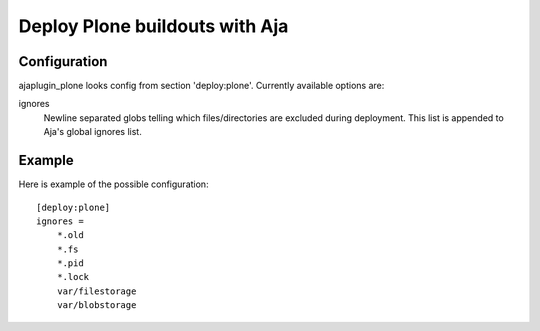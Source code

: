 Deploy Plone buildouts with Aja
===============================

.. image:: https://secure.travis-ci.org/pingviini/ajaplugin_plone.png
    :target: http://travis-ci.org/pingviini/ajaplugin_plone

Configuration
-------------

ajaplugin_plone looks config from section 'deploy:plone'. Currently available
options are:

ignores
    Newline separated globs telling which files/directories are excluded
    during deployment. This list is appended to Aja's global ignores list.

Example
-------

Here is example of the possible configuration::


    [deploy:plone]
    ignores =
        *.old
        *.fs
        *.pid
        *.lock
        var/filestorage
        var/blobstorage


